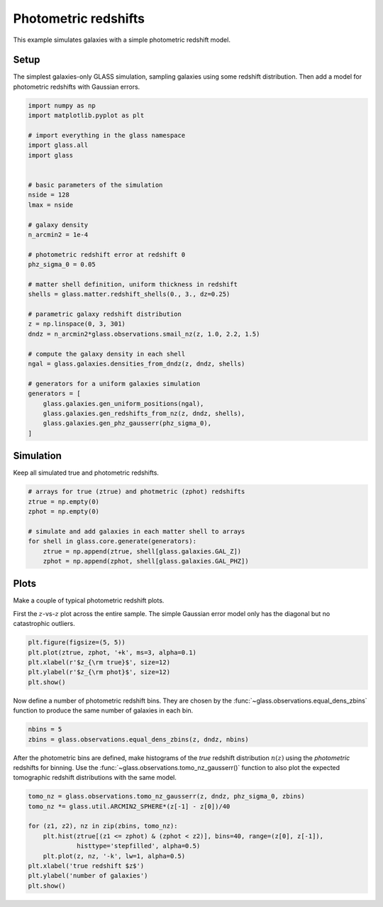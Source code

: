 
.. DO NOT EDIT.
.. THIS FILE WAS AUTOMATICALLY GENERATED BY SPHINX-GALLERY.
.. TO MAKE CHANGES, EDIT THE SOURCE PYTHON FILE:
.. "basic/photoz.py"
.. LINE NUMBERS ARE GIVEN BELOW.

.. only:: html

    .. note::
        :class: sphx-glr-download-link-note

        Click :ref:`here <sphx_glr_download_basic_photoz.py>`
        to download the full example code

.. rst-class:: sphx-glr-example-title

.. _sphx_glr_basic_photoz.py:


Photometric redshifts
=====================

This example simulates galaxies with a simple photometric redshift model.

.. GENERATED FROM PYTHON SOURCE LINES 10-15

Setup
-----
The simplest galaxies-only GLASS simulation, sampling galaxies using some
redshift distribution.  Then add a model for photometric redshifts with
Gaussian errors.

.. GENERATED FROM PYTHON SOURCE LINES 15-52

.. code-block:: default


    import numpy as np
    import matplotlib.pyplot as plt

    # import everything in the glass namespace
    import glass.all
    import glass


    # basic parameters of the simulation
    nside = 128
    lmax = nside

    # galaxy density
    n_arcmin2 = 1e-4

    # photometric redshift error at redshift 0
    phz_sigma_0 = 0.05

    # matter shell definition, uniform thickness in redshift
    shells = glass.matter.redshift_shells(0., 3., dz=0.25)

    # parametric galaxy redshift distribution
    z = np.linspace(0, 3, 301)
    dndz = n_arcmin2*glass.observations.smail_nz(z, 1.0, 2.2, 1.5)

    # compute the galaxy density in each shell
    ngal = glass.galaxies.densities_from_dndz(z, dndz, shells)

    # generators for a uniform galaxies simulation
    generators = [
        glass.galaxies.gen_uniform_positions(ngal),
        glass.galaxies.gen_redshifts_from_nz(z, dndz, shells),
        glass.galaxies.gen_phz_gausserr(phz_sigma_0),
    ]









.. GENERATED FROM PYTHON SOURCE LINES 53-56

Simulation
----------
Keep all simulated true and photometric redshifts.

.. GENERATED FROM PYTHON SOURCE LINES 56-67

.. code-block:: default


    # arrays for true (ztrue) and photmetric (zphot) redshifts
    ztrue = np.empty(0)
    zphot = np.empty(0)

    # simulate and add galaxies in each matter shell to arrays
    for shell in glass.core.generate(generators):
        ztrue = np.append(ztrue, shell[glass.galaxies.GAL_Z])
        zphot = np.append(zphot, shell[glass.galaxies.GAL_PHZ])









.. GENERATED FROM PYTHON SOURCE LINES 68-74

Plots
-----
Make a couple of typical photometric redshift plots.

First the :math:`z`-vs-:math:`z` plot across the entire sample.  The simple
Gaussian error model only has the diagonal but no catastrophic outliers.

.. GENERATED FROM PYTHON SOURCE LINES 74-81

.. code-block:: default


    plt.figure(figsize=(5, 5))
    plt.plot(ztrue, zphot, '+k', ms=3, alpha=0.1)
    plt.xlabel(r'$z_{\rm true}$', size=12)
    plt.ylabel(r'$z_{\rm phot}$', size=12)
    plt.show()




.. image-sg:: /basic/images/sphx_glr_photoz_001.png
   :alt: photoz
   :srcset: /basic/images/sphx_glr_photoz_001.png, /basic/images/sphx_glr_photoz_001_2_0x.png 2.0x
   :class: sphx-glr-single-img





.. GENERATED FROM PYTHON SOURCE LINES 82-85

Now define a number of photometric redshift bins.  They are chosen by the
:func:`~glass.observations.equal_dens_zbins` function to produce the same
number of galaxies in each bin.

.. GENERATED FROM PYTHON SOURCE LINES 85-89

.. code-block:: default


    nbins = 5
    zbins = glass.observations.equal_dens_zbins(z, dndz, nbins)








.. GENERATED FROM PYTHON SOURCE LINES 90-94

After the photometric bins are defined, make histograms of the *true* redshift
distribution :math:`n(z)` using the *photometric* redshifts for binning.  Use
the :func:`~glass.observations.tomo_nz_gausserr()` function to also plot the
expected tomographic redshift distributions with the same model.

.. GENERATED FROM PYTHON SOURCE LINES 94-105

.. code-block:: default


    tomo_nz = glass.observations.tomo_nz_gausserr(z, dndz, phz_sigma_0, zbins)
    tomo_nz *= glass.util.ARCMIN2_SPHERE*(z[-1] - z[0])/40

    for (z1, z2), nz in zip(zbins, tomo_nz):
        plt.hist(ztrue[(z1 <= zphot) & (zphot < z2)], bins=40, range=(z[0], z[-1]),
                 histtype='stepfilled', alpha=0.5)
        plt.plot(z, nz, '-k', lw=1, alpha=0.5)
    plt.xlabel('true redshift $z$')
    plt.ylabel('number of galaxies')
    plt.show()



.. image-sg:: /basic/images/sphx_glr_photoz_002.png
   :alt: photoz
   :srcset: /basic/images/sphx_glr_photoz_002.png, /basic/images/sphx_glr_photoz_002_2_0x.png 2.0x
   :class: sphx-glr-single-img






.. rst-class:: sphx-glr-timing

   **Total running time of the script:** ( 0 minutes  0.493 seconds)


.. _sphx_glr_download_basic_photoz.py:

.. only:: html

  .. container:: sphx-glr-footer sphx-glr-footer-example


    .. container:: sphx-glr-download sphx-glr-download-python

      :download:`Download Python source code: photoz.py <photoz.py>`

    .. container:: sphx-glr-download sphx-glr-download-jupyter

      :download:`Download Jupyter notebook: photoz.ipynb <photoz.ipynb>`
